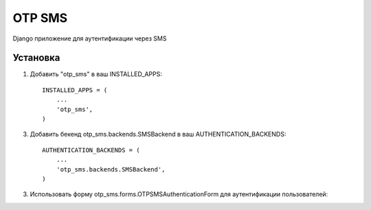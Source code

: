 =====
OTP SMS
=====

Django приложение для аутентификации через SMS

Установка
-----------

1. Добавить "otp_sms" в ваш INSTALLED_APPS::

    INSTALLED_APPS = (
        ...
        'otp_sms',
    )

3. Добавить бекенд otp_sms.backends.SMSBackend в ваш AUTHENTICATION_BACKENDS::

    AUTHENTICATION_BACKENDS = (
        ...
        'otp_sms.backends.SMSBackend',
    )

3. Использовать форму otp_sms.forms.OTPSMSAuthenticationForm для аутентификации пользователей::

